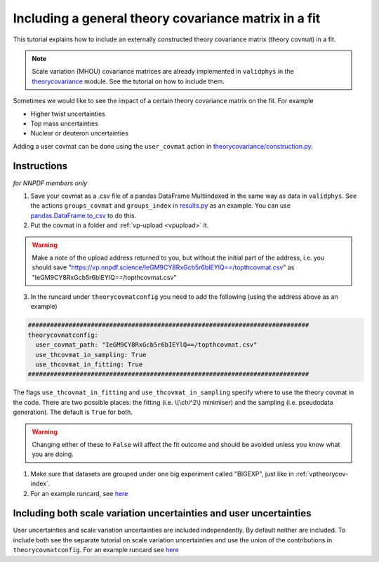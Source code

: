 Including a general theory covariance matrix in a fit
=====================================================
This tutorial explains how to include an externally constructed theory covariance
matrix (theory covmat) in a fit.

.. note::
   Scale variation (MHOU) covariance matrices are already implemented in ``validphys``
   in the `theorycovariance <https://github.com/NNPDF/nnpdf/tree/master/validphys2/src/validphys/theorycovariance/>`_ module.
   See the tutorial on how to include them.

Sometimes we would like to see the impact of a certain theory covariance matrix
on the fit. For example

-  Higher twist uncertainties
-  Top mass uncertainties
-  Nuclear or deuteron uncertainties

Adding a user covmat can be done using the ``user_covmat`` action in
`theorycovariance/construction.py <https://github.com/NNPDF/nnpdf/tree/master/validphys2/src/validphys/theorycovariance/construction.py>`_.

Instructions
------------

*for NNPDF members only*

1. Save your covmat as a .csv file of a pandas DataFrame Multiindexed
   in the same way as data in ``validphys``. See the actions ``groups_covmat`` and
   ``groups_index``
   in `results.py <https://github.com/NNPDF/nnpdf/tree/master/validphys2/src/validphys/results.py>`_ as an example. You can use
   `pandas.DataFrame.to_csv <https://pandas.pydata.org/pandas-docs/stable/reference/api/pandas.DataFrame.to_csv.html>`_ to do this.

2. Put the covmat in a folder and :ref:`vp-upload <vpupload>` it.

.. warning::
    Make a note of the upload address returned to you, but without the initial
    part of the address, i.e. you should save
    "https://vp.nnpdf.science/IeGM9CY8RxGcb5r6bIEYlQ==/topthcovmat.csv"
    as "IeGM9CY8RxGcb5r6bIEYlQ==/topthcovmat.csv"

3. In the runcard under ``theorycovmatconfig`` you need to add the
   following (using the address above as an example)

.. code:: yaml

    ############################################################################
    theorycovmatconfig:
      user_covmat_path: "IeGM9CY8RxGcb5r6bIEYlQ==/topthcovmat.csv"
      use_thcovmat_in_sampling: True
      use_thcovmat_in_fitting: True
    ############################################################################

The flags ``use_thcovmat_in_fitting`` and ``use_thcovmat_in_sampling`` specify
where to use the theory covmat in the code. There are two possible places:
the fitting (i.e. \\(\\chi^2\\) minimiser) and the sampling (i.e. pseudodata
generation). The default is ``True`` for both.

.. warning::
      Changing either of these to ``False`` will affect the fit outcome and should
      be avoided unless you know what you are doing.

1. Make sure that datasets are grouped under one big experiment called "BIGEXP",
   just like in :ref:`vptheorycov-index`.

2. For an example runcard, see `here <https://github.com/NNPDF/nnpdf/tree/master/validphys2/examples/fit_with_user_covmat.yaml.>`_


Including both scale variation uncertainties and user uncertainties
-------------------------------------------------------------------
User uncertainties and scale variation uncertainties are included independently.
By default neither are included. To include both
see the separate tutorial on scale variation uncertainties and use the
union of the contributions in ``theorycovmatconfig``.	For an example runcard see `here <https://github.com/NNPDF/nnpdf/tree/master/validphys2/examples/fit_with_sv_and_user_covmat.yaml.>`_
